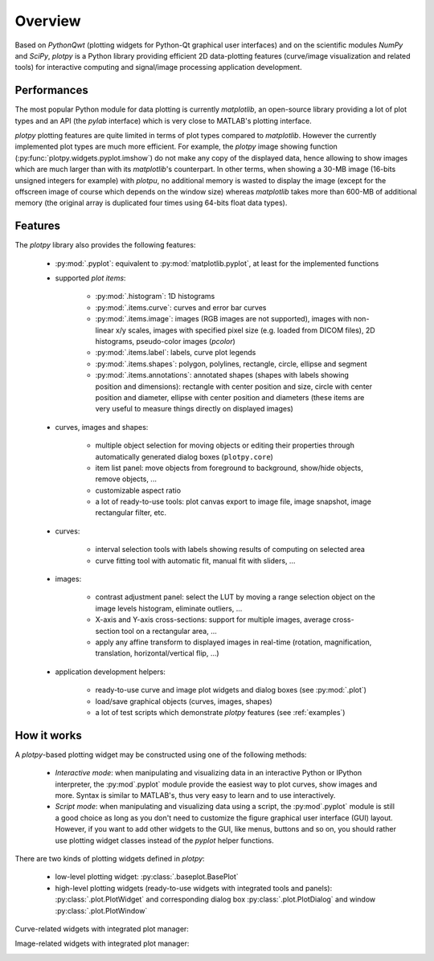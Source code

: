 ========
Overview
========

Based on `PythonQwt` (plotting widgets for Python-Qt graphical user
interfaces) and on the scientific modules `NumPy` and `SciPy`, `plotpy` is a
Python library providing efficient 2D data-plotting features (curve/image
visualization and related tools) for interactive computing and signal/image
processing application development.

Performances
~~~~~~~~~~~~

The most popular Python module for data plotting is currently `matplotlib`,
an open-source library providing a lot of plot types and an API (the `pylab`
interface) which is very close to MATLAB's plotting interface.

`plotpy` plotting features are quite limited in terms of plot types compared
to `matplotlib`. However the currently implemented plot types are much more
efficient.
For example, the `plotpy` image showing function (:py:func:`plotpy.widgets.pyplot.imshow`)
do not make any copy of the displayed data, hence allowing to show images which
are much larger than with its `matplotlib`'s counterpart. In other terms, when
showing a 30-MB image (16-bits unsigned integers for example) with `plotpu`,
no additional memory is wasted to display the image (except for the offscreen
image of course which depends on the window size) whereas `matplotlib` takes
more than 600-MB of additional memory (the original array is duplicated four
times using 64-bits float data types).

Features
~~~~~~~~

The `plotpy` library also provides the following features:

    * :py:mod:`.pyplot`: equivalent to :py:mod:`matplotlib.pyplot`, at
      least for the implemented functions

    * supported `plot items`:

        - :py:mod:`.histogram`: 1D histograms
        - :py:mod:`.items.curve`: curves and error bar curves
        - :py:mod:`.items.image`: images (RGB images are not supported),
          images with non-linear x/y scales, images with specified pixel size
          (e.g. loaded from DICOM files), 2D histograms, pseudo-color images
          (`pcolor`)
        - :py:mod:`.items.label`: labels, curve plot legends
        - :py:mod:`.items.shapes`: polygon, polylines, rectangle, circle,
          ellipse and segment
        - :py:mod:`.items.annotations`: annotated shapes (shapes with labels
          showing position and dimensions): rectangle with center position and
          size, circle with center position and diameter, ellipse with center
          position and diameters (these items are very useful to measure things
          directly on displayed images)

    * curves, images and shapes:

        * multiple object selection for moving objects or editing their
          properties through automatically generated dialog boxes (``plotpy.core``)
        * item list panel: move objects from foreground to background,
          show/hide objects, remove objects, ...
        * customizable aspect ratio
        * a lot of ready-to-use tools: plot canvas export to image file, image
          snapshot, image rectangular filter, etc.

    * curves:

        * interval selection tools with labels showing results of computing on
          selected area
        * curve fitting tool with automatic fit, manual fit with sliders, ...

    * images:

        * contrast adjustment panel: select the LUT by moving a range selection
          object on the image levels histogram, eliminate outliers, ...
        * X-axis and Y-axis cross-sections: support for multiple images,
          average cross-section tool on a rectangular area, ...
        * apply any affine transform to displayed images in real-time (rotation,
          magnification, translation, horizontal/vertical flip, ...)

    * application development helpers:

        * ready-to-use curve and image plot widgets and dialog boxes
          (see :py:mod:`.plot`)
        * load/save graphical objects (curves, images, shapes)
        * a lot of test scripts which demonstrate `plotpy` features
          (see :ref:`examples`)

How it works
~~~~~~~~~~~~

A `plotpy`-based plotting widget may be constructed using one of the following
methods:

    * *Interactive mode*: when manipulating and visualizing data in an interactive
      Python or IPython interpreter, the :py:mod`.pyplot` module provide
      the easiest way to plot curves, show images and more. Syntax is similar
      to MATLAB's, thus very easy to learn and to use interactively.

    * *Script mode*: when manipulating and visualizing data using a script, the
      :py:mod`.pyplot` module is still a good choice as long as you don't
      need to customize the figure graphical user interface (GUI) layout.
      However, if you want to add other widgets to the GUI, like menus, buttons
      and so on, you should rather use plotting widget classes instead of
      the `pyplot` helper functions.

There are two kinds of plotting widgets defined in `plotpy`:

    * low-level plotting widget: :py:class:`.baseplot.BasePlot`

    * high-level plotting widgets (ready-to-use widgets with integrated tools
      and panels): :py:class:`.plot.PlotWidget` and corresponding dialog box
      :py:class:`.plot.PlotDialog` and window
      :py:class:`.plot.PlotWindow`

Curve-related widgets with integrated plot manager:

.. image:: images/curve_widgets.png

Image-related widgets with integrated plot manager:

.. image:: images/image_widgets.png

.. seealso::

    Module :py:mod:`.items.curve`
        Module providing curve-related plot items

    Module :py:mod:`.items.image`
        Module providing image-related plot items

    Module :py:mod:`.plot`
        Module providing ready-to-use curve and image plotting widgets and
        dialog boxes
